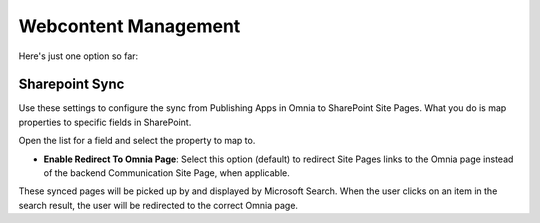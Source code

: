 Webcontent Management
========================

Here's just one option so  far:

.. image:: webcontent-management.png

Sharepoint Sync
*****************
Use these settings to configure the sync from Publishing Apps in Omnia to SharePoint Site Pages. What you do is map properties to specific fields in SharePoint.

.. image:: sharepoint-sync.png

Open the list for a field and select the property to map to.

+ **Enable Redirect To Omnia Page**: Select this option (default) to redirect Site Pages links to the Omnia page instead of the backend Communication Site Page, when applicable.

These synced pages will be picked up by and displayed by Microsoft Search. When the user clicks on an item in the search result, the user will be redirected to the correct Omnia page. 

